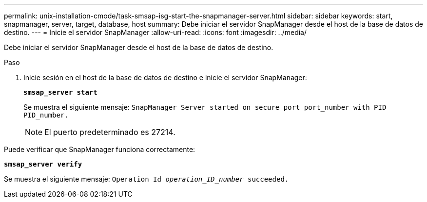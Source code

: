 ---
permalink: unix-installation-cmode/task-smsap-isg-start-the-snapmanager-server.html 
sidebar: sidebar 
keywords: start, snapmanager, server, target, database, host 
summary: Debe iniciar el servidor SnapManager desde el host de la base de datos de destino. 
---
= Inicie el servidor SnapManager
:allow-uri-read: 
:icons: font
:imagesdir: ../media/


[role="lead"]
Debe iniciar el servidor SnapManager desde el host de la base de datos de destino.

.Paso
. Inicie sesión en el host de la base de datos de destino e inicie el servidor SnapManager:
+
`*smsap_server start*`

+
Se muestra el siguiente mensaje: `SnapManager Server started on secure port port_number with PID PID_number.`

+

NOTE: El puerto predeterminado es 27214.



Puede verificar que SnapManager funciona correctamente:

`*smsap_server verify*`

Se muestra el siguiente mensaje: `Operation Id _operation_ID_number_ succeeded.`
